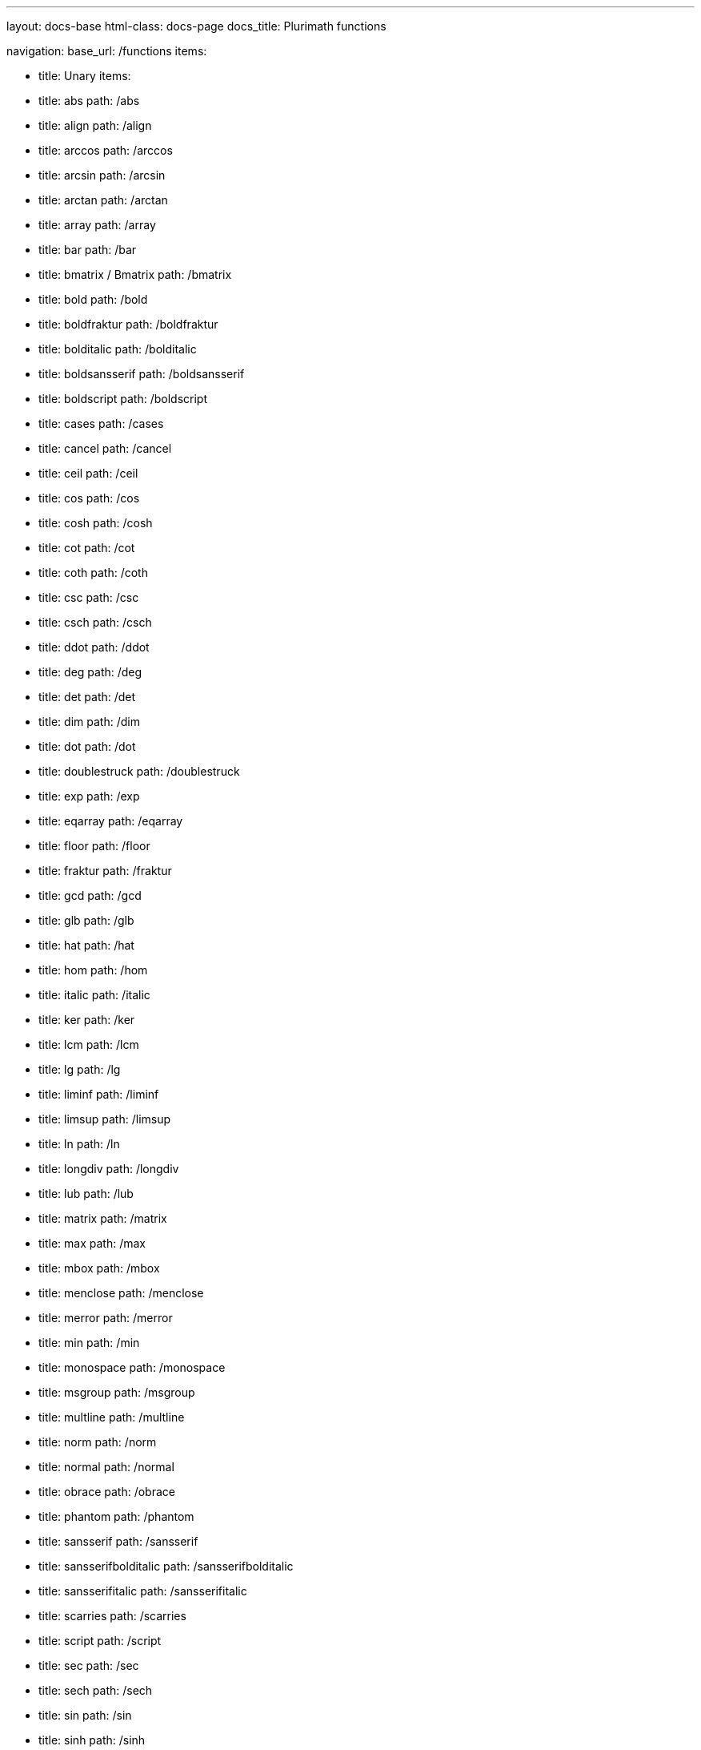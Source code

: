 ---
layout: docs-base
html-class: docs-page
docs_title: Plurimath functions

navigation:
  base_url: /functions
  items:

  - title: Unary
    items:
    - title: abs
      path: /abs
    - title: align
      path: /align
    - title: arccos
      path: /arccos
    - title: arcsin
      path: /arcsin
    - title: arctan
      path: /arctan
    - title: array
      path: /array
    - title: bar
      path: /bar
    - title: bmatrix / Bmatrix
      path: /bmatrix
    - title: bold
      path: /bold
    - title: boldfraktur
      path: /boldfraktur
    - title: bolditalic
      path: /bolditalic
    - title: boldsansserif
      path: /boldsansserif
    - title: boldscript
      path: /boldscript
    - title: cases
      path: /cases
    - title: cancel
      path: /cancel
    - title: ceil
      path: /ceil
    - title: cos
      path: /cos
    - title: cosh
      path: /cosh
    - title: cot
      path: /cot
    - title: coth
      path: /coth
    - title: csc
      path: /csc
    - title: csch
      path: /csch
    - title: ddot
      path: /ddot
    - title: deg
      path: /deg
    - title: det
      path: /det
    - title: dim
      path: /dim
    - title: dot
      path: /dot
    - title: doublestruck
      path: /doublestruck
    - title: exp
      path: /exp
    - title: eqarray
      path: /eqarray
    - title: floor
      path: /floor
    - title: fraktur
      path: /fraktur
    - title: gcd
      path: /gcd
    - title: glb
      path: /glb
    - title: hat
      path: /hat
    - title: hom
      path: /hom
    - title: italic
      path: /italic
    - title: ker
      path: /ker
    - title: lcm
      path: /lcm
    - title: lg
      path: /lg
    - title: liminf
      path: /liminf
    - title: limsup
      path: /limsup
    - title: ln
      path: /ln
    - title: longdiv
      path: /longdiv
    - title: lub
      path: /lub
    - title: matrix
      path: /matrix
    - title: max
      path: /max
    - title: mbox
      path: /mbox
    - title: menclose
      path: /menclose
    - title: merror
      path: /merror
    - title: min
      path: /min
    - title: monospace
      path: /monospace
    - title: msgroup
      path: /msgroup
    - title: multline
      path: /multline
    - title: norm
      path: /norm
    - title: normal
      path: /normal
    - title: obrace
      path: /obrace
    - title: phantom
      path: /phantom
    - title: sansserif
      path: /sansserif
    - title: sansserifbolditalic
      path: /sansserifbolditalic
    - title: sansserifitalic
      path: /sansserifitalic
    - title: scarries
      path: /scarries
    - title: script
      path: /script
    - title: sec
      path: /sec
    - title: sech
      path: /sech
    - title: sin
      path: /sin
    - title: sinh
      path: /sinh
    - title: split
      path: /split
    - title: sqrt
      path: /sqrt
    - title: substack
      path: /substack
    - title: sup
      path: /sup
    - title: table
      path: /table
    - title: tan
      path: /tan
    - title: tanh
      path: /tanh
    - title: text
      path: /text
    - title: tilde
      path: /tilde
    - title: ubrace
      path: /ubrace
    - title: ul
      path: /ul
    - title: vec
      path: /vec
    - title: vmatrix / Vmatrix
      path: /vmatrix

  - title: Binary
    items:
    - title: arg
      path: /arg
    - title: base
      path: /base
    - title: color
      path: /color
    - title: frac
      path: /frac
    - title: inf
      path: /inf
    - title: intent
      path: /intent
    - title: lim
      path: /lim
    - title: log
      path: /log
    - title: mod
      path: /mod
    - title: mlabeledtr
      path: /mlabeledtr
    - title: over
      path: /over
    - title: overset
      path: /overset
    - title: power
      path: /power
    - title: root
      path: /root
    - title: script
      path: /script
    - title: semantics
      path: /semantics
    - title: stackrel
      path: /stackrel
    - title: substack
      path: /substack
    - title: underset
      path: /underset

  - title: Ternary
    items:
    - title: fenced
      path: /fenced
    - title: int
      path: /int
    - title: limits
      path: /limits
    - title: oint
      path: /oint
    - title: powerbase
      path: /powerbase
    - title: prod
      path: /prod
    - title: rule
      path: /rule
    - title: sum
      path: /sum
    - title: undercover
      path: /undercover

  - title: N-ary
    items:
    - title: ary
      path: /n-ary

---

{{ content }}
